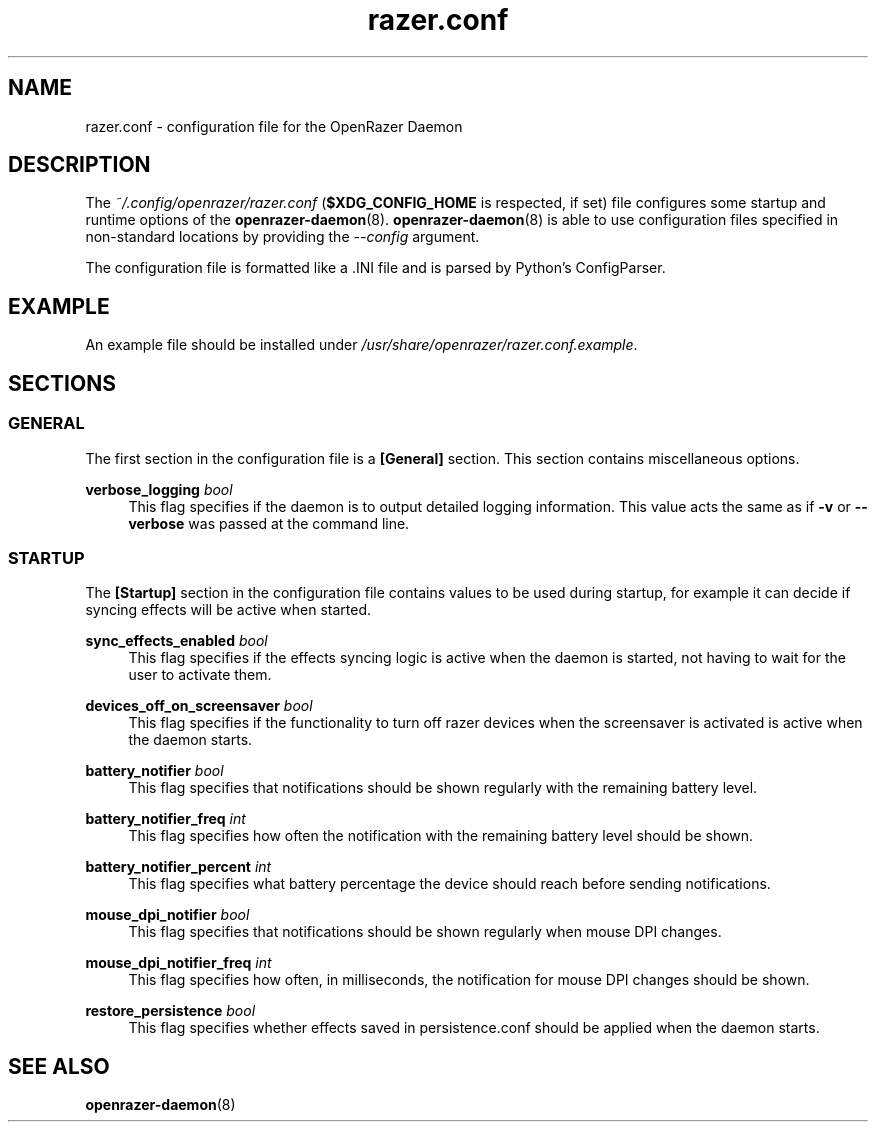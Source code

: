 .\" Generated by scdoc 1.11.1
.\" Complete documentation for this program is not available as a GNU info page
.ie \n(.g .ds Aq \(aq
.el       .ds Aq '
.nh
.ad l
.\" Begin generated content:
.TH "razer.conf" "5" "2021-11-09"
.P
.SH NAME
.P
razer.\&conf - configuration file for the OpenRazer Daemon
.P
.SH DESCRIPTION
.P
The \fI~/.\&config/openrazer/razer.\&conf\fR (\fB$XDG_CONFIG_HOME\fR is respected, if set) file configures some startup and runtime options of the \fBopenrazer-daemon\fR(8).\& \fBopenrazer-daemon\fR(8) is able to use configuration files specified in non-standard locations by providing the \fI--config\fR argument.\&
.P
The configuration file is formatted like a .\&INI file and is parsed by Python's ConfigParser.\&
.P
.SH EXAMPLE
.P
An example file should be installed under \fI/usr/share/openrazer/razer.\&conf.\&example\fR.\&
.P
.SH SECTIONS
.P
.SS GENERAL
.P
The first section in the configuration file is a \fB[General]\fR section.\& This section contains miscellaneous options.\&
.P
\fBverbose_logging\fR \fIbool\fR
.RS 4
This flag specifies if the daemon is to output detailed logging information.\& This value acts the same as if \fB-v\fR or \fB--verbose\fR was passed at the command line.\&
.P
.RE
.SS STARTUP
.P
The \fB[Startup]\fR section in the configuration file contains values to be used during startup, for example it can decide if syncing effects will be active when started.\&
.P
\fBsync_effects_enabled\fR \fIbool\fR
.RS 4
This flag specifies if the effects syncing logic is active when the daemon is started, not having to wait for the user to activate them.\&
.P
.RE
\fBdevices_off_on_screensaver\fR \fIbool\fR
.RS 4
This flag specifies if the functionality to turn off razer devices when the screensaver is activated is active when the daemon starts.\&
.P
.RE
\fBbattery_notifier\fR \fIbool\fR
.RS 4
This flag specifies that notifications should be shown regularly with the remaining battery level.\&
.P
.RE
\fBbattery_notifier_freq\fR \fIint\fR
.RS 4
This flag specifies how often the notification with the remaining battery level should be shown.\&
.P
.RE
\fBbattery_notifier_percent\fR \fIint\fR
.RS 4
This flag specifies what battery percentage the device should reach before sending notifications.\&
.P
.RE
\fBmouse_dpi_notifier\fR \fIbool\fR
.RS 4
This flag specifies that notifications should be shown regularly when mouse DPI changes.\&
.P
.RE
\fBmouse_dpi_notifier_freq\fR \fIint\fR
.RS 4
This flag specifies how often, in milliseconds, the notification for mouse DPI changes should be shown.\&
.P
.RE
\fBrestore_persistence\fR \fIbool\fR
.RS 4
This flag specifies whether effects saved in persistence.\&conf should be applied when the daemon starts.\&
.P
.RE
.SH SEE ALSO
.P
\fBopenrazer-daemon\fR(8)
